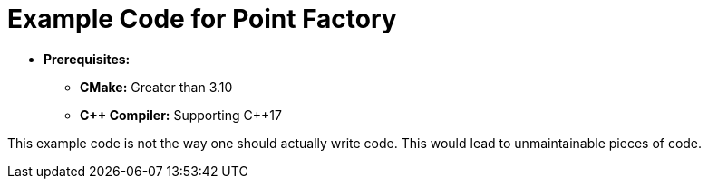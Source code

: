 = Example Code for Point Factory

* **Prerequisites:**
** **CMake:** Greater than 3.10
** **C\++ Compiler:** Supporting C++17

This example code is not the way one should actually write code.
This would lead to unmaintainable pieces of code.
